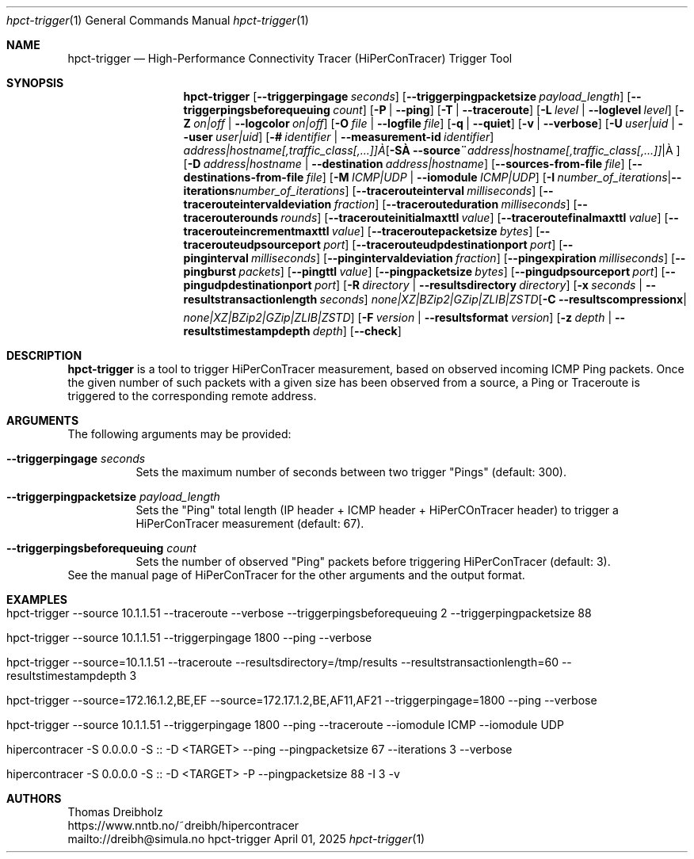 .\" ========================================================================
.\"    _   _ _ ____            ____          _____
.\"   | | | (_)  _ \ ___ _ __ / ___|___  _ _|_   _| __ __ _  ___ ___ _ __
.\"   | |_| | | |_) / _ \ '__| |   / _ \| '_ \| || '__/ _` |/ __/ _ \ '__|
.\"   |  _  | |  __/  __/ |  | |__| (_) | | | | || | | (_| | (_|  __/ |
.\"   |_| |_|_|_|   \___|_|   \____\___/|_| |_|_||_|  \__,_|\___\___|_|
.\"
.\"      ---  High-Performance Connectivity Tracer (HiPerConTracer)  ---
.\"                https://www.nntb.no/~dreibh/hipercontracer/
.\" ========================================================================
.\"
.\" High-Performance Connectivity Tracer (HiPerConTracer)
.\" Copyright (C) 2015-2025 by Thomas Dreibholz
.\"
.\" This program is free software: you can redistribute it and/or modify
.\" it under the terms of the GNU General Public License as published by
.\" the Free Software Foundation, either version 3 of the License, or
.\" (at your option) any later version.
.\"
.\" This program is distributed in the hope that it will be useful,
.\" but WITHOUT ANY WARRANTY; without even the implied warranty of
.\" MERCHANTABILITY or FITNESS FOR A PARTICULAR PURPOSE.  See the
.\" GNU General Public License for more details.
.\"
.\" You should have received a copy of the GNU General Public License
.\" along with this program.  If not, see <http://www.gnu.org/licenses/>.
.\"
.\" Contact: dreibh@simula.no
.\"
.\" ###### Setup ############################################################
.Dd April 01, 2025
.Dt hpct-trigger 1
.Os hpct-trigger
.\" ###### Name #############################################################
.Sh NAME
.Nm hpct-trigger
.Nd High-Performance Connectivity Tracer (HiPerConTracer) Trigger Tool
.\" ###### Synopsis #########################################################
.Sh SYNOPSIS
.Nm hpct-trigger
.Op Fl Fl triggerpingage Ar seconds
.Op Fl Fl triggerpingpacketsize Ar payload_length
.Op Fl Fl triggerpingsbeforequeuing Ar count
.Op Fl P | Fl Fl ping
.Op Fl T | Fl Fl traceroute
.\" .Op Fl J | Fl Fl jitter
.Op Fl L Ar level | Fl Fl loglevel Ar level
.Op Fl Z Ar on|off | Fl Fl logcolor Ar on|off
.Op Fl O Ar file | Fl Fl logfile Ar file
.Op Fl q | Fl Fl quiet
.Op Fl v | Fl Fl verbose
.Op Fl U Ar user|uid |  Fl Fl user Ar user|uid
.Op Fl # Ar identifier |  Fl Fl measurement-id Ar identifier
.Op Fl S Ar address|hostname[,traffic_class[,...]] | Fl Fl source Ar address|hostname[,traffic_class[,...]]
.Op Fl D Ar address|hostname | Fl Fl destination Ar address|hostname
.Op Fl Fl sources-from-file Ar file
.Op Fl Fl destinations-from-file Ar file
.Op Fl M Ar ICMP|UDP | Fl Fl iomodule Ar ICMP|UDP
.Op Fl I Ar number_of_iterations | Fl Fl iterations Ar number_of_iterations
.Op Fl Fl tracerouteinterval Ar milliseconds
.Op Fl Fl tracerouteintervaldeviation Ar fraction
.Op Fl Fl tracerouteduration Ar milliseconds
.Op Fl Fl tracerouterounds Ar rounds
.Op Fl Fl tracerouteinitialmaxttl Ar value
.Op Fl Fl traceroutefinalmaxttl Ar value
.Op Fl Fl tracerouteincrementmaxttl Ar value
.Op Fl Fl traceroutepacketsize Ar bytes
.Op Fl Fl tracerouteudpsourceport Ar port
.Op Fl Fl tracerouteudpdestinationport Ar port
.Op Fl Fl pinginterval Ar milliseconds
.Op Fl Fl pingintervaldeviation Ar fraction
.Op Fl Fl pingexpiration Ar milliseconds
.Op Fl Fl pingburst Ar packets
.Op Fl Fl pingttl Ar value
.Op Fl Fl pingpacketsize Ar bytes
.Op Fl Fl pingudpsourceport Ar port
.Op Fl Fl pingudpdestinationport Ar port
.\" .Op Fl Fl jitterinterval Ar milliseconds
.\" .Op Fl Fl jitterintervaldeviation Ar fraction
.\" .Op Fl Fl jitterexpiration Ar milliseconds
.\" .Op Fl Fl jitterburst Ar packets
.\" .Op Fl Fl jitterttl Ar value
.\" .Op Fl Fl jitterpacketsize Ar bytes
.\" .Op Fl Fl jitterrecordraw
.\" .Op Fl Fl jitterudpsourceport Ar port
.\" .Op Fl Fl jitterudpdestinationport Ar port
.Op Fl R Ar directory | Fl Fl resultsdirectory Ar directory
.Op Fl x Ar seconds | Fl Fl resultstransactionlength Ar seconds
.Op Fl C Ar none|XZ|BZip2|GZip|ZLIB|ZSTD | Fl Fl resultscompression Ar none|XZ|BZip2|GZip|ZLIB|ZSTD
.Op Fl F Ar version | Fl Fl resultsformat Ar version
.Op Fl z Ar depth | Fl Fl resultstimestampdepth Ar depth
.Op Fl Fl check
.\" ###### Description ######################################################
.Sh DESCRIPTION
.Nm hpct-trigger
is a tool to trigger HiPerConTracer measurement, based on observed incoming ICMP Ping packets. Once the given number of such packets with a given size has been observed from a source, a Ping or Traceroute is triggered to the corresponding remote address.
.Pp
.\" ###### Arguments ########################################################
.Sh ARGUMENTS
The following arguments may be provided:
.Bl -tag -width indent
.It Fl Fl triggerpingage Ar seconds
Sets the maximum number of seconds between two trigger "Pings" (default: 300).
.It Fl Fl triggerpingpacketsize Ar payload_length
Sets the "Ping" total length (IP header + ICMP header + HiPerCOnTracer header) to trigger a HiPerConTracer measurement (default: 67).
.It Fl Fl triggerpingsbeforequeuing Ar count
Sets the number of observed "Ping" packets before triggering HiPerConTracer
(default: 3).
.El
See the manual page of HiPerConTracer for the other arguments and the output
format.
.\" ###### Examples #########################################################
.Sh EXAMPLES
.Bl -tag -width indent
.It hpct-trigger \-\-source 10.1.1.51 \-\-traceroute \-\-verbose \-\-triggerpingsbeforequeuing 2 \-\-triggerpingpacketsize 88
.It hpct-trigger \-\-source 10.1.1.51 \-\-triggerpingage 1800 \-\-ping \-\-verbose
.It hpct-trigger \-\-source=10.1.1.51 \-\-traceroute \-\-resultsdirectory=/tmp/results \-\-resultstransactionlength=60 \-\-resultstimestampdepth 3
.It hpct-trigger \-\-source=172.16.1.2,BE,EF \-\-source=172.17.1.2,BE,AF11,AF21 \-\-triggerpingage=1800 \-\-ping \-\-verbose
.It hpct-trigger \-\-source 10.1.1.51 \-\-triggerpingage 1800 \-\-ping \-\-traceroute \-\-iomodule ICMP \-\-iomodule UDP
.It hipercontracer -S 0.0.0.0 -S :: -D <TARGET> --ping --pingpacketsize 67 --iterations 3 --verbose
.It hipercontracer -S 0.0.0.0 -S :: -D <TARGET> -P --pingpacketsize 88 -I 3 -v
.El
.\" ###### Authors ##########################################################
.Sh AUTHORS
Thomas Dreibholz
.br
https://www.nntb.no/~dreibh/hipercontracer
.br
mailto://dreibh@simula.no
.br
